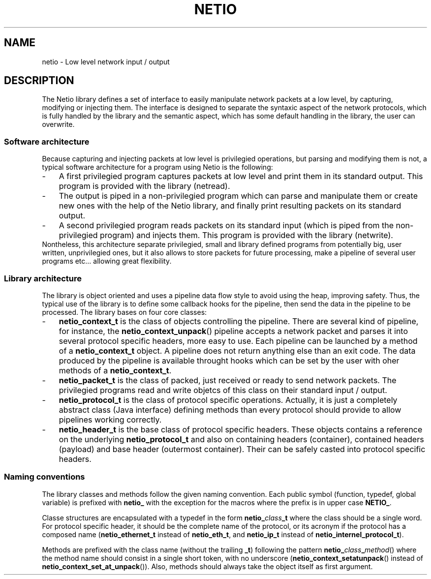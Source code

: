 .TH NETIO 7 2014-08-09 Linux "Linux Programmer's Manual"
.SH NAME
netio \- Low level network input / output
.SH DESCRIPTION
The Netio library defines a set of interface to easily manipulate network
packets at a low level, by capturing, modifying or injecting them.
The interface is designed to separate the syntaxic aspect of the network
protocols, which is fully handled by the library and the semantic aspect, which
has some default handling in the library, the user can overwrite.
.SS "Software architecture"
Because capturing and injecting packets at low level is privilegied operations,
but parsing and modifying them is not, a typical software architecture for a
program using Netio is the following:
.IP \- 3
A first privilegied program captures packets at low level and print them in its
standard output. This program is provided with the library (netread).
.IP \- 3
The output is piped in a non-privilegied program which can parse and
manipulate them or create new ones with the help of the Netio library, and
finally print resulting packets on its standard output.
.IP \- 3
A second privilegied program reads packets on its standard input (which is
piped from the non-privilegied program) and injects them. This program is
provided with the library (netwrite).
.IP "" 0
Nontheless, this architecture separate privilegied, small and library defined
programs from potentially big, user written, unprivilegied ones, but it also
allows to store packets for future processing, make a pipeline of several
user programs etc... allowing great flexibility.
.SS "Library architecture"
The library is object oriented and uses a pipeline data flow style to avoid
using the heap, improving safety. Thus, the typical use of the library is to
define some callback hooks for the pipeline, then send the data in the
pipeline to be processed.
The library bases on four core classes:
.IP \- 3
.B netio_context_t
is the class of objects controlling the pipeline. There are several kind of
pipeline, for instance, the
.BR netio_context_unpack ()
pipeline accepts a network packet and
parses it into several protocol specific headers, more easy to use. Each
pipeline can be launched by a method of a
.B netio_context_t
object. A pipeline does not return anything else than an exit code. The data
produced by the pipeline is available throught hooks which can be set by the
user with oher methods of a
.BR netio_context_t .
.IP \- 3
.B netio_packet_t
is the class of packed, just received or ready to send network packets. The
privilegied programs read and write objetcs of this class on their standard
input / output.
.IP \- 3
.B netio_protocol_t
is the class of protocol specific operations. Actually, it is just a completely
abstract class (Java interface) defining methods than every protocol should
provide to allow pipelines working correctly.
.IP \- 3
.B netio_header_t
is the base class of protocol specific headers. These objects contains a
reference on the underlying
.B netio_protocol_t
and also on containing headers (container), contained headers (payload) and
base header (outermost container).
Their can be safely casted into protocol specific headers.
.SS "Naming conventions"
The library classes and methods follow the given naming convention. Each public
symbol (function, typedef, global variable) is prefixed with
.BR netio_
with the exception for the macros where the prefix is in upper case
.BR NETIO_ .

Classe structures are encapsulated with a typedef in the form
.BI netio_ class _t
where the class should be a single word. For protocol specific header, it
should be the complete name of the protocol, or its acronym if the protocol has
a composed name
.RB ( netio_ethernet_t
instead of
.BR netio_eth_t ,
and
.B netio_ip_t
instead of
.BR netio_internel_protocol_t ).

Methods are prefixed with the class name (without the trailing
.BR _t )
following the pattern
.BI netio_ class _ method \fR()
where the method name should consist in a single short token, with no
underscore
.RB ( netio_context_setatunpack ()
instead of
.BR netio_context_set_at_unpack ()).
Also, methods should always take the object itself as first argument.
